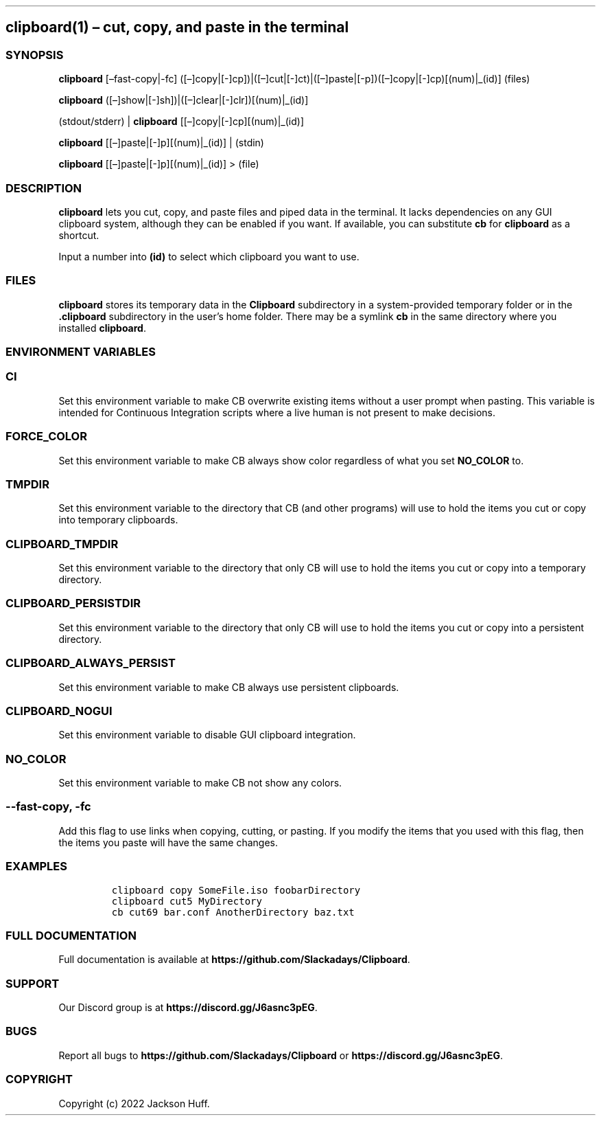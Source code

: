 .\" Automatically generated by Pandoc 2.9.2.1
.\"
.TH "" "" "" "" ""
.hy
.SH clipboard(1) \[en] cut, copy, and paste in the terminal
.SS SYNOPSIS
.PP
\f[B]clipboard\f[R] [\[en]fast-copy|-fc]
([\[en]]copy|[-]cp])|([\[en]]cut|[-]ct)|([\[en]]paste|[-p])([\[en]]copy|[-]cp)[(num)|_(id)]
(files)
.PP
\f[B]clipboard\f[R]
([\[en]]show|[-]sh])|([\[en]]clear|[-]clr])[(num)|_(id)]
.PP
(stdout/stderr) | \f[B]clipboard\f[R] [[\[en]]copy|[-]cp][(num)|_(id)]
.PP
\f[B]clipboard\f[R] [[\[en]]paste|[-]p][(num)|_(id)] | (stdin)
.PP
\f[B]clipboard\f[R] [[\[en]]paste|[-]p][(num)|_(id)] > (file)
.SS DESCRIPTION
.PP
\f[B]clipboard\f[R] lets you cut, copy, and paste files and piped data
in the terminal.
It lacks dependencies on any GUI clipboard system, although they can be
enabled if you want.
If available, you can substitute \f[B]cb\f[R] for \f[B]clipboard\f[R] as
a shortcut.
.PP
Input a number into \f[B](id)\f[R] to select which clipboard you want to
use.
.SS FILES
.PP
\f[B]clipboard\f[R] stores its temporary data in the \f[B]Clipboard\f[R]
subdirectory in a system-provided temporary folder or in the
\f[B].clipboard\f[R] subdirectory in the user\[cq]s home folder.
There may be a symlink \f[B]cb\f[R] in the same directory where you
installed \f[B]clipboard\f[R].
.SS ENVIRONMENT VARIABLES
.SS \f[B]CI\f[R]
.PP
Set this environment variable to make CB overwrite existing items
without a user prompt when pasting.
This variable is intended for Continuous Integration scripts where a
live human is not present to make decisions.
.SS \f[B]FORCE_COLOR\f[R]
.PP
Set this environment variable to make CB always show color
regardless of what you set \f[B]NO_COLOR\f[R] to.
.SS \f[B]TMPDIR\f[R]
.PP
Set this environment variable to the directory that CB (and other
programs) will use to hold the items you cut or copy into temporary
clipboards.
.SS \f[B]CLIPBOARD_TMPDIR\f[R]
.PP
Set this environment variable to the directory that only CB will
use to hold the items you cut or copy into a temporary directory.
.SS \f[B]CLIPBOARD_PERSISTDIR\f[R]
.PP
Set this environment variable to the directory that only CB will
use to hold the items you cut or copy into a persistent directory.
.SS \f[B]CLIPBOARD_ALWAYS_PERSIST\f[R]
.PP
Set this environment variable to make CB always use persistent
clipboards.
.SS \f[B]CLIPBOARD_NOGUI\f[R]
.PP
Set this environment variable to disable GUI clipboard integration.
.SS \f[B]NO_COLOR\f[R]
.PP
Set this environment variable to make CB not show any colors.
.SS \f[B]--fast-copy\f[R], \f[B]-fc\f[R]
.PP
Add this flag to use links when copying, cutting, or pasting.
If you modify the items that you used with this flag, then the items you
paste will have the same changes.
.SS EXAMPLES
.IP
.nf
\f[C]
clipboard copy SomeFile.iso foobarDirectory
clipboard cut5 MyDirectory
cb cut69 bar.conf AnotherDirectory baz.txt
\f[R]
.fi
.SS FULL DOCUMENTATION
.PP
Full documentation is available at
\f[B]https://github.com/Slackadays/Clipboard\f[R].
.SS SUPPORT
.PP
Our Discord group is at \f[B]https://discord.gg/J6asnc3pEG\f[R].
.SS BUGS
.PP
Report all bugs to \f[B]https://github.com/Slackadays/Clipboard\f[R] or
\f[B]https://discord.gg/J6asnc3pEG\f[R].
.SS COPYRIGHT
.PP
Copyright (c) 2022 Jackson Huff.
